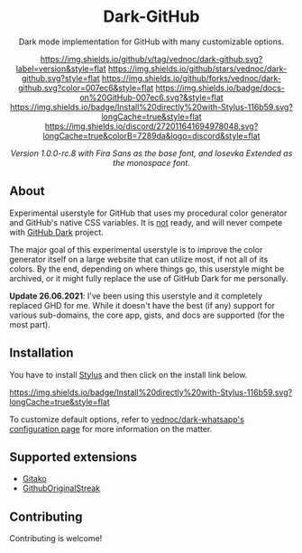 #+STARTUP: nofold
#+HTML: <div align="center">

* Dark-GitHub
Dark mode implementation for GitHub with many customizable options.

[[https://github.com/vednoc/dark-github/blob/master/changelog.org][https://img.shields.io/github/v/tag/vednoc/dark-github.svg?label=version&style=flat]]
[[https://github.com/vednoc/dark-github/stargazers][https://img.shields.io/github/stars/vednoc/dark-github.svg?style=flat]]
[[https://github.com/vednoc/dark-github/network][https://img.shields.io/github/forks/vednoc/dark-github.svg?color=007ec6&style=flat]]
[[https://github.com/vednoc/dark-github/wiki][https://img.shields.io/badge/docs-on%20GitHub-007ec6.svg?&style=flat]]
[[https://raw.githubusercontent.com/vednoc/dark-github/main/github.user.styl][https://img.shields.io/badge/Install%20directly%20with-Stylus-116b59.svg?longCache=true&style=flat]]
[[https://discord.gg/NpT8PzA][https://img.shields.io/discord/272011641694978048.svg?longCache=true&colorB=7289da&logo=discord&style=flat]]

#+HTML: <img src="https://user-images.githubusercontent.com/18245694/109351173-18f4bb80-7879-11eb-998f-3fc31d2abb55.png" width="100%"/>

/Version 1.0.0-rc.8 with Fira Sans as the base font, and Iosevka Extended as the monospace font./

#+HTML: </div>

** About
Experimental userstyle for GitHub that uses my procedural color generator and
GitHub's native CSS variables. It is _not_ ready, and will never compete with
_GitHub Dark_ project.

The major goal of this experimental userstyle is to improve the color generator
itself on a large website that can utilize most, if not all of its colors. By
the end, depending on where things go, this userstyle might be archived, or it
might fully replace the use of GitHub Dark for me personally.

*Update 26.06.2021*: I've been using this userstyle and it completely replaced
GHD for me. While it doesn't have the best (if any) support for various
sub-domains, the core app, gists, and docs are supported (for the most part).

** Installation
You have to install [[https://add0n.com/stylus.html][Stylus]] and then click on the install link below.

[[https://raw.githubusercontent.com/vednoc/dark-github/main/github.user.styl][https://img.shields.io/badge/Install%20directly%20with-Stylus-116b59.svg?longCache=true&style=flat]]

To customize default options, refer to [[https://github.com/vednoc/dark-whatsapp/wiki/Configuration][vednoc/dark-whatsapp's configuration page]] for more information on the matter.

** Supported extensions
- [[https://github.com/EnixCoda/Gitako][Gitako]]
- [[https://github.com/Naramsim/GithubOriginalStreak/][GithubOriginalStreak]]

** Contributing
Contributing is welcome!
